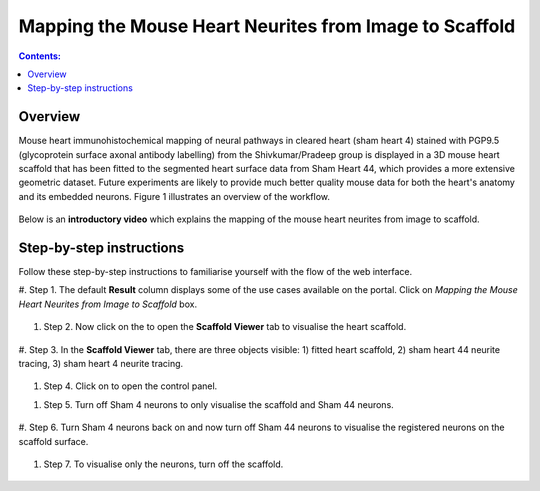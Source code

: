 Mapping the Mouse Heart Neurites from Image to Scaffold
========================================================

.. |scaffold-icon| image:: /_images/scaffold_icon.png
                      :width: 2 em

.. |open-control| image:: /_images/open_control.png
                      :width: 2 em

.. contents:: Contents: 
   :local:
   :depth: 2
   :backlinks: top
   
Overview
********
   
Mouse heart immunohistochemical mapping of neural pathways in cleared heart (sham heart 4) stained with PGP9.5
(glycoprotein surface axonal antibody labelling) from the Shivkumar/Pradeep group is displayed in a 3D mouse heart
scaffold that has been fitted to the segmented heart surface data from Sham Heart 44, which provides a more extensive
geometric dataset. Future experiments are likely to provide much better quality mouse data for both the heart's anatomy
and its embedded neurons. Figure 1 illustrates an overview of the workflow.


.. figure:: _images/use_case3_workflow_white.png
   :figwidth: 95%
   :width: 90%
   :align: center

Below is an **introductory video** which explains the mapping of the mouse heart neurites from image to scaffold.

.. raw:: html

    <iframe width="560" height="315" src="https://www.youtube.com/embed/B0JKztUZFio" frameborder="0" allow="accelerometer; autoplay; encrypted-media; gyroscope; picture-in-picture" allowfullscreen></iframe>


Step-by-step instructions 
*************************

Follow these step-by-step instructions to familiarise yourself with the flow of the web interface.


#. Step 1. The default **Result** column displays some of the use cases available on the portal. Click on
*Mapping the Mouse Heart Neurites from Image to Scaffold* box.

.. figure:: _images/use_case3/Slide1.PNG
   :figwidth: 61%
   :width: 51%
   :align: center
   
#. Step 2. Now click on the |scaffold-icon| to open the **Scaffold Viewer** tab to visualise the heart scaffold.

.. figure:: _images/use_case3/Slide2.PNG
   :figwidth: 61%
   :width: 51%
   :align: center

#. Step 3. In the **Scaffold Viewer** tab, there are three objects visible: 1) fitted heart scaffold, 2) sham heart 44 neurite
tracing, 3) sham heart 4 neurite tracing.

.. figure:: _images/use_case3/Slide3.PNG
   :figwidth: 61%
   :width: 51%
   :align: center

#. Step 4. Click on |open-control| to open the control panel.

.. figure:: _images/use_case3/Slide4.PNG
   :figwidth: 61%
   :width: 51%
   :align: center#. Step 4. Click on |open-control| to open the control panel.

#. Step 5. Turn off Sham 4 neurons to only visualise the scaffold and Sham 44 neurons.

.. figure:: _images/use_case3/Slide5.PNG
   :figwidth: 61%
   :width: 51%
   :align: center

#. Step 6. Turn Sham 4 neurons back on and now turn off Sham 44 neurons to visualise the registered neurons on the scaffold
surface.

.. figure:: _images/use_case3/Slide6.PNG
   :figwidth: 61%
   :width: 51%
   :align: center

#. Step 7. To visualise only the neurons, turn off the scaffold.

.. figure:: _images/use_case3/Slide7.PNG
   :figwidth: 61%
   :width: 51%
   :align: center



